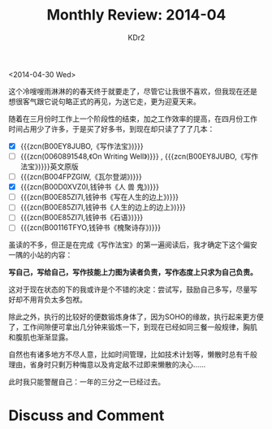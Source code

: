 # -*- mode: org; mode: auto-fill -*-
#+TITLE: Monthly Review: 2014-04
#+AUTHOR: KDr2

#+OPTIONS: toc:nil
#+OPTIONS: num:nil

#+BEGIN: inc-file :file "common.inc.org"
#+END:
#+CALL: dynamic-header() :results raw

<2014-04-30 Wed>
    
这个冷嗖嗖雨淋淋的的春天终于就要走了，尽管它让我很不喜欢，但我现在还是
想很客气跟它说句略正式的再见，为送它走，更为迎夏天来。

随着在三月份时工作上一个阶段性的结束，加之工作效率的提高，在四月份工作
时间占用少了许多，于是买了好多书，到现在却只读了了了几本：

 - [X] {{{zcn(B00EY8JUBO,《写作法宝》)}}}
 - [-] {{{zcn(0060891548,《On Writing Well》)}}} , {{{zcn(B00EY8JUBO,《写作法宝》)}}}英文原版
 - [ ] {{{zcn(B004FPZGIW,《瓦尔登湖》)}}}
 - [X] {{{zcn(B00D0XVZ0I,钱钟书《人 兽 鬼》)}}}
 - [ ] {{{zcn(B00E85ZI7I,钱钟书《写在人生的边上》)}}}
 - [ ] {{{zcn(B00E85ZI7I,钱钟书《人生的边上的边上》)}}}
 - [ ] {{{zcn(B00E85ZI7I,钱钟书《石语》)}}}
 - [ ] {{{zcn(B00116TFYO,钱钟书《槐聚诗存》)}}}

虽读的不多，但正是在完成《写作法宝》的第一遍阅读后，我才确定下这个偏安
一隅的小站的内容：

*写自己，写给自己，写作技能上力图为读者负责，写作态度上只求为自己负责。*

这对于现在状态的下的我或许是个不错的决定：尝试写，鼓励自己多写，尽量写
好却不用背负太多包袱。

除此之外，执行的比较好的便数锻炼身体了，因为SOHO的缘故，执行起来更方便
了，工作间隙便可拿出几分钟来锻炼一下，到现在已经如同三餐一般规律，胸肌
和腹肌也渐渐显露。

自然也有诸多地方不尽人意，比如时间管理，比如技术计划等，懒散时总有千般
理由，省身时只剩万种悔意以及肯定敌不过即来懒散的决心……

此时我只能警醒自己：一年的三分之一已经过去。

#+BEGIN: inc-file :file "gad.inc.org"
#+END

* Discuss and Comment
  #+BEGIN: inc-file :file "disqus.inc.org"
  #+END:
